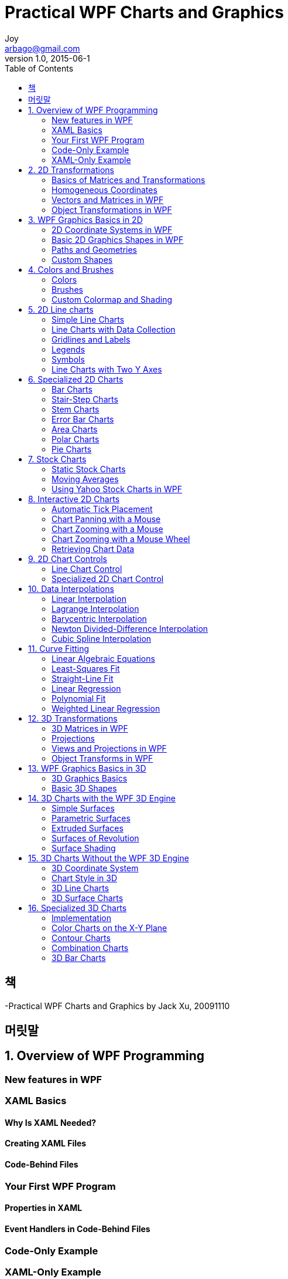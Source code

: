 [[_0_]]
= Practical WPF Charts and Graphics
Joy <arbago@gmail.com>
v1.0, 2015-06-1
:icons: font
:sectanchors:
:imagesdir: images
:homepage: http://arbago.com
:toc: macro

toc::[]

[preface]
== 책

-Practical WPF Charts and Graphics by Jack Xu, 20091110

[preface]
== 머릿말

[[_1_0_0_]]
== 1. Overview of WPF Programming

[[_1_1_1_]]
=== New features in WPF

[[_1_2_2_]]
=== XAML Basics

[[_1_2_2_]]
==== Why Is XAML Needed?

[[_1_2_2_]]
==== Creating XAML Files

[[_1_2_2_]]
==== Code-Behind Files

[[_1_3_3_]]
=== Your First WPF Program

[[_1_3_3_]]
==== Properties in XAML

[[_1_3_3_]]
==== Event Handlers in Code-Behind Files

[[_1_4_4_]]
=== Code-Only Example

[[_1_5_5_]]
=== XAML-Only Example

[[_2_0_5_]]
== 2. 2D Transformations

[[_2_1_6_]]
=== Basics of Matrices and Transformations

[[_2_1_6_]]
==== Vectors and Points

[[_2_1_6_]]
==== Scaling

[[_2_1_6_]]
==== Reflection

[[_2_1_6_]]
==== Rotation

[[_2_1_6_]]
==== Translation

[[_2_2_7_]]
=== Homogeneous Coordinates

[[_2_2_7_]]
==== Translation in Homogeneous Coordinates

[[_2_2_7_]]
==== Scaling in Homogeneous Coordinates

[[_2_2_7_]]
==== Rotation in Homogeneous Coordinates

[[_2_2_7_]]
==== Combining Transforms

[[_2_3_8_]]
=== Vectors and Matrices in WPF

[[_2_3_8_]]
==== Vector Structure

[[_2_3_8_]]
==== Matrix Structure

[[_2_3_8_]]
==== Matrix Operations

[[_2_3_8_]]
==== Matrix Transforms

[[_2_3_8_]]
==== Creating Perpendicular Lines

[[_2_4_9_]]
=== Object Transformations in WPF

[[_2_4_9_]]
==== MatrixTransform Class

[[_2_4_9_]]
==== ScaleTransform Class

[[_2_4_9_]]
==== TranslateTransform Class

[[_2_4_9_]]
==== RotateTransform Class

[[_2_4_9_]]
==== SkewTransform Class

[[_2_4_9_]]
==== Composite Transforms

[[_3_0_9_]]
== 3. WPF Graphics Basics in 2D

[[_3_1_10_]]
=== 2D Coordinate Systems in WPF

[[_3_1_10_]]
==== Default Coordinates

[[_3_1_10_]]
==== Custom Coordinates

[[_3_1_10_]]
==== Custom Coordinates for 2D Charts

[[_3_1_10_]]
==== 2D Viewport

[[_3_1_10_]]
==== Zooming and Panning

[[_3_1_10_]]
==== Resizable Canvas

[[_3_2_11_]]
=== Basic 2D Graphics Shapes in WPF

[[_3_2_11_]]
==== Lines

[[_3_2_11_]]
==== Rectangles and Ellipses

[[_3_2_11_]]
==== Polylines

[[_3_2_11_]]
==== Polygons

[[_3_3_12_]]
=== Paths and Geometries

[[_3_3_12_]]
==== Line, Rectangle, and Ellipse Geometries

[[_3_3_12_]]
==== GeometryGroup Class

[[_3_3_12_]]
==== CombinedGeometry Class

[[_3_3_12_]]
==== PathGeometry Class

[[_3_3_12_]]
==== Lines and Polylines

[[_3_3_12_]]
==== Arcs

[[_3_3_12_]]
==== Bezier Curves

[[_3_3_12_]]
==== Geometry and Mini-Language

[[_3_3_12_]]
==== Hit Testing

[[_3_4_13_]]
=== Custom Shapes

[[_3_4_13_]]
==== Star Class

[[_3_4_13_]]
==== ArrowLine Class

[[_3_4_13_]]
==== Testing Custom Shapes

[[_4_0_13_]]
== 4. Colors and Brushes

[[_4_1_14_]]
=== Colors

[[_4_1_14_]]
==== System Colors

[[_4_1_14_]]
==== Color Picker

[[_4_2_15_]]
=== Brushes

[[_4_2_15_]]
==== SolidColorBrush

[[_4_2_15_]]
==== LinearGradientBrush

[[_4_2_15_]]
==== RadialGradientBrush

[[_4_2_15_]]
==== DrawingBrush

[[_4_3_16_]]
=== Custom Colormap and Shading

[[_4_3_16_]]
==== Custom Colormap Brushes

[[_4_3_16_]]
==== Testing Colormap Brushes

[[_4_3_16_]]
==== Color Shading

[[_4_3_16_]]
==== Testing Color Shading

[[_5_0_16_]]
== 5. 2D Line charts

[[_5_1_17_]]
=== Simple Line Charts

[[_5_1_17_]]
==== Creating Simple Line Charts

[[_5_1_17_]]
==== How It Works

[[_5_2_18_]]
=== Line Charts with Data Collection

[[_5_2_18_]]
==== Chart Style

[[_5_2_18_]]
==== Data Series

[[_5_2_18_]]
==== Data Collection

[[_5_2_18_]]
==== Creating Line Charts

[[_5_3_19_]]
=== Gridlines and Labels

[[_5_3_19_]]
==== Chart Style with Gridlines

[[_5_3_19_]]
==== Creating a Chart with Gridlines

[[_5_4_20_]]
=== Legends

[[_5_4_20_]]
==== Legend Class

[[_5_4_20_]]
==== Creating a Chart with a Legend

[[_5_5_21_]]
=== Symbols

[[_5_5_21_]]
==== Defining Symbols

[[_5_5_21_]]
==== Symbols Class

[[_5_5_21_]]
==== Creating a Chart with Symbols

[[_5_6_22_]]
=== Line Charts with Two Y Axes

[[_5_6_22_]]
==== Why We Need Two Y Axes

[[_5_6_22_]]
==== Chart Style with Two Y Axes

[[_5_6_22_]]
==== DataSeries and DataCollection with Two Y Axes

[[_5_6_22_]]
==== Creating a Chart with Two Y Axes

[[_6_0_22_]]
== 6. Specialized 2D Charts

[[_6_1_23_]]
=== Bar Charts

[[_6_1_23_]]
==== DataSeries for Bar Charts

[[_6_1_23_]]
==== DataCollection for Bar Charts

[[_6_1_23_]]
==== Creating Simple Bar Charts

[[_6_1_23_]]
==== Creating Group Bar Charts

[[_6_1_23_]]
==== Creating Overlay Bar Charts

[[_6_1_23_]]
==== Creating Stacked Bar Charts

[[_6_2_24_]]
=== Stair-Step Charts

[[_6_2_24_]]
==== DataSeries for Stair-Step Charts

[[_6_2_24_]]
==== DataCollection for Stair-Step Charts

[[_6_2_24_]]
==== Creating Stair-Step Charts

[[_6_3_25_]]
=== Stem Charts

[[_6_3_25_]]
==== DataCollection for Stem Charts

[[_6_3_25_]]
==== Creating Stem Charts

[[_6_4_26_]]
=== Error Bar Charts

[[_6_4_26_]]
==== DataSeries for Error Bars

[[_6_4_26_]]
==== DataCollection for Error Bars

[[_6_4_26_]]
==== Creating Error Bar Charts

[[_6_5_27_]]
=== Area Charts

[[_6_5_27_]]
==== DataSeries for Area Charts

[[_6_5_27_]]
==== DataCollection for Area Charts

[[_6_5_27_]]
==== Creating Area Charts

[[_6_6_28_]]
=== Polar Charts

[[_6_6_28_]]
==== Chart Style for Polar Charts

[[_6_6_28_]]
==== DataCollection for Polar Charts

[[_6_6_28_]]
==== Creating Polar Charts

[[_6_7_29_]]
=== Pie Charts

[[_6_7_29_]]
==== Pie Chart Style

[[_6_7_29_]]
==== Legend for Pie Charts

[[_6_7_29_]]
==== Creating Pie Charts

[[_7_0_29_]]
== 7. Stock Charts

[[_7_1_30_]]
=== Static Stock Charts

[[_7_1_30_]]
==== Text File Reader

[[_7_1_30_]]
==== DataSeries and DataCollection for Stock Charts

[[_7_1_30_]]
==== Hi-Lo Stock Charts

[[_7_1_30_]]
==== Hi-Lo Open-Close Stock Charts

[[_7_1_30_]]
==== Candlestick Stock Charts

[[_7_2_31_]]
=== Moving Averages

[[_7_2_31_]]
==== Simple Moving Averages

[[_7_2_31_]]
==== Implementation

[[_7_2_31_]]
==== Creating SMA Curves

[[_7_2_31_]]
==== Weighted Moving Averages

[[_7_2_31_]]
==== Implementation

[[_7_2_31_]]
==== Creating WMA Curves

[[_7_2_31_]]
==== Exponential Moving Averages

[[_7_2_31_]]
==== Implementation

[[_7_2_31_]]
==== Creating EMA Curves

[[_7_3_32_]]
=== Using Yahoo Stock Charts in WPF

[[_7_3_32_]]
==== Connecting to Yahoo Stock Charts

[[_7_3_32_]]
==== Creating Yahoo Stock Charts in WPF

[[_8_0_32_]]
== 8. Interactive 2D Charts

[[_8_1_33_]]
=== Automatic Tick Placement

[[_8_1_33_]]
==== Optimal Tick Spacing

[[_8_1_33_]]
==== Creating Charts with Automatic Ticks

[[_8_2_34_]]
=== Chart Panning with a Mouse

[[_8_3_35_]]
=== Chart Zooming with a Mouse

[[_8_4_36_]]
=== Chart Zooming with a Mouse Wheel

[[_8_5_37_]]
=== Retrieving Chart Data

[[_9_0_37_]]
== 9. 2D Chart Controls

[[_9_1_38_]]
=== Line Chart Control

[[_9_1_38_]]
==== Defining Dependency Properties

[[_9_1_38_]]
==== Using the Line Chart Control

[[_9_1_38_]]
==== Creating a Simple Line Chart

[[_9_1_38_]]
==== Creating Multiple Line Charts

[[_9_2_39_]]
=== Specialized 2D Chart Control

[[_9_2_39_]]
==== Bar Chart Control

[[_9_2_39_]]
==== Implementation

[[_9_2_39_]]
==== Creating Bar Charts

[[_9_2_39_]]
==== Creating Multiple Bar Charts

[[_9_2_39_]]
==== Stair-Step Chart Control

[[_9_2_39_]]
==== Implementation

[[_9_2_39_]]
==== Creating Stair-Step Charts

[[_9_2_39_]]
==== Stem Chart Control

[[_9_2_39_]]
==== Implementation

[[_9_2_39_]]
==== Creating Stem Charts

[[_9_2_39_]]
==== Error Bar Control

[[_9_2_39_]]
==== Implementation

[[_9_2_39_]]
==== Creating Error Bar Charts

[[_9_2_39_]]
==== Area Chart Control

[[_9_2_39_]]
==== Implementation

[[_9_2_39_]]
==== Creating Area Charts

[[_9_2_39_]]
==== Polar Chart Control

[[_9_2_39_]]
==== Implementation

[[_9_2_39_]]
==== Creating Polar Charts

[[_9_2_39_]]
==== Pie Chart Control

[[_9_2_39_]]
==== Implementation

[[_9_2_39_]]
==== Creating Pie Charts

[[_9_2_39_]]
==== Creating Multiple Charts

[[_10_0_39_]]
== 10. Data Interpolations

[[_10_1_40_]]
=== Linear Interpolation

[[_10_1_40_]]
==== Algorithm

[[_10_1_40_]]
==== Implementation

[[_10_1_40_]]
==== Testing Linear Interpolation

[[_10_2_41_]]
=== Lagrange Interpolation

[[_10_2_41_]]
==== Algorithm

[[_10_2_41_]]
==== Implementation

[[_10_2_41_]]
==== Testing Lagrange Interpolation

[[_10_3_42_]]
=== Barycentric Interpolation

[[_10_3_42_]]
==== Algorithm

[[_10_3_42_]]
==== Implementation

[[_10_3_42_]]
==== Testing Barycentric interpolation

[[_10_4_43_]]
=== Newton Divided-Difference Interpolation

[[_10_4_43_]]
==== Algorithm

[[_10_4_43_]]
==== Implementation

[[_10_4_43_]]
==== Testing Newton Divided-Difference Interpolation

[[_10_5_44_]]
=== Cubic Spline Interpolation

[[_10_5_44_]]
==== Algorithm

[[_10_5_44_]]
==== Implementation

[[_10_5_44_]]
==== Testing Cubic Spline Interpolation

[[_11_0_44_]]
== 11. Curve Fitting

[[_11_1_45_]]
=== Linear Algebraic Equations

[[_11_1_45_]]
==== Gauss-Jordan Algorithm

[[_11_1_45_]]
==== Implementation

[[_11_2_46_]]
=== Least-Squares Fit

[[_11_3_47_]]
=== Straight-Line Fit

[[_11_3_47_]]
==== Implementation

[[_11_3_47_]]
==== Testing Straight-Line Fit

[[_11_4_48_]]
=== Linear Regression

[[_11_4_48_]]
==== Implementation

[[_11_4_48_]]
==== Testing Linear Regression

[[_11_5_49_]]
=== Polynomial Fit

[[_11_5_49_]]
==== Implementation

[[_11_5_49_]]
==== Testing Polynomial Fit

[[_11_6_50_]]
=== Weighted Linear Regression

[[_11_6_50_]]
==== Implementation

[[_11_6_50_]]
==== Exponential-Function Fit

[[_12_0_50_]]
== 12. 3D Transformations

[[_12_1_51_]]
=== 3D Matrices in WPF

[[_12_1_51_]]
==== 3D Points and Vectors

[[_12_1_51_]]
==== Matrix3D Structure

[[_12_1_51_]]
==== Matrix3D Operations

[[_12_1_51_]]
==== Matrix3D Transforms

[[_12_1_51_]]
==== Rotation and Quaternion

[[_12_2_52_]]
=== Projections

[[_12_2_52_]]
==== Orthographic Projections

[[_12_2_52_]]
==== Multiview Projections

[[_12_2_52_]]
==== Axonometric Projections

[[_12_2_52_]]
==== Perspective Projections

[[_12_2_52_]]
==== One-Point Perspective Projections

[[_12_2_52_]]
==== Two-Point Perspective Projections

[[_12_2_52_]]
==== Three-Point Perspective Projections

[[_12_2_52_]]
==== Perspective Projection Matrix

[[_12_3_53_]]
=== Views and Projections in WPF

[[_12_3_53_]]
==== View Transform

[[_12_3_53_]]
==== Perspective Projection

[[_12_3_53_]]
==== View Frustum

[[_12_3_53_]]
==== Perspective Transform Matrix

[[_12_3_53_]]
==== Implementing Perspective Transforms

[[_12_3_53_]]
==== Testing Perspective Projections

[[_12_3_53_]]
==== Orthographic Projection

[[_12_3_53_]]
==== Orthographic Transform Matrix

[[_12_3_53_]]
==== Implementing Orthographic Transforms

[[_12_3_53_]]
==== Testing Orthographic Projections

[[_12_4_54_]]
=== Object Transforms in WPF

[[_12_4_54_]]
==== ScaleTransform3D Class

[[_12_4_54_]]
==== TranslateTransform3D class

[[_12_4_54_]]
==== RotateTransform3D Class

[[_12_4_54_]]
==== MatrixTransform3D Class

[[_12_4_54_]]
==== Combining Transforms

[[_13_0_54_]]
== 13. WPF Graphics Basics in 3D

[[_13_1_55_]]
=== 3D Graphics Basics

[[_13_1_55_]]
==== Viewport3D

[[_13_1_55_]]
==== 3D Objects in WPF

[[_13_1_55_]]
==== Geometry and Mesh

[[_13_1_55_]]
==== GeometryModel3D and Surfaces

[[_13_1_55_]]
==== Illuminating the Scene

[[_13_1_55_]]
==== Camera Position

[[_13_1_55_]]
==== Simple Triangle in 3D

[[_13_2_56_]]
=== Basic 3D Shapes

[[_13_2_56_]]
==== Coordinate Axes and Wireframe

[[_13_2_56_]]
==== Creating a Cube

[[_13_2_56_]]
==== Creating a Sphere

[[_13_2_56_]]
==== Creating a Cylinder

[[_13_2_56_]]
==== Creating a Cone

[[_13_2_56_]]
==== Creating a Torus

[[_14_0_56_]]
== 14. 3D Charts with the WPF 3D Engine

[[_14_1_57_]]
=== Simple Surfaces

[[_14_1_57_]]
==== Rectangular Meshes

[[_14_1_57_]]
==== SimpleSurface Class

[[_14_1_57_]]
==== Creating Simple Surfaces

[[_14_2_58_]]
=== Parametric Surfaces

[[_14_2_58_]]
==== ParametricSurface Class

[[_14_2_58_]]
==== Creating Parametric Surfaces

[[_14_2_58_]]
==== Helicoid Surface

[[_14_2_58_]]
==== Sphere Surface

[[_14_2_58_]]
==== Torus Surface

[[_14_2_58_]]
==== Quadric Surfaces

[[_14_3_59_]]
=== Extruded Surfaces

[[_14_3_59_]]
==== ExtrudeSurface Class

[[_14_3_59_]]
==== Creating Extruded Surfaces

[[_14_4_60_]]
=== Surfaces of Revolution

[[_14_4_60_]]
==== RotateSurface Class

[[_14_4_60_]]
==== Creating Surfaces of Revolution

[[_14_5_61_]]
=== Surface Shading

[[_14_5_61_]]
==== SurfaceShading Class

[[_14_5_61_]]
==== Creating Shaded Surfaces

[[_15_0_61_]]
== 15. 3D Charts Without the WPF 3D Engine

[[_15_1_62_]]
=== 3D Coordinate System

[[_15_1_62_]]
==== Azimuth and Elevation View

[[_15_1_62_]]
==== Creating a Cube

[[_15_2_63_]]
=== Chart Style in 3D

[[_15_2_63_]]
==== 3D Coordinate Axes

[[_15_2_63_]]
==== Gridlines

[[_15_2_63_]]
==== Labels

[[_15_2_63_]]
==== Testing the Project

[[_15_3_64_]]
=== 3D Line Charts

[[_15_3_64_]]
==== Implementation

[[_15_3_64_]]
==== Testing the Project

[[_15_4_65_]]
=== 3D Surface Charts

[[_15_4_65_]]
==== Implementation

[[_15_4_65_]]
==== DataSeries Class

[[_15_4_65_]]
==== Chart Functions

[[_15_4_65_]]
==== DrawSurfaceChart Class

[[_15_4_65_]]
==== Mesh Charts

[[_15_4_65_]]
==== Curtain Charts

[[_15_4_65_]]
==== Waterfall Charts

[[_15_4_65_]]
==== Surface Charts

[[_16_0_65_]]
== 16. Specialized 3D Charts

[[_16_1_66_]]
=== Implementation

[[_16_1_66_]]
==== 2D Chart Style

[[_16_1_66_]]
==== Draw3DChart Class

[[_16_2_67_]]
=== Color Charts on the X-Y Plane

[[_16_2_67_]]
==== Implementation

[[_16_2_67_]]
==== Testing X-Y Color Charts

[[_16_3_68_]]
=== Contour Charts

[[_16_3_68_]]
==== Algorithm

[[_16_3_68_]]
==== Implementation

[[_16_3_68_]]
==== Testing Contour Charts

[[_16_4_69_]]
=== Combination Charts

[[_16_4_69_]]
==== X-Y Charts in 3D

[[_16_4_69_]]
==== Contour Charts in 3D

[[_16_4_69_]]
==== Filled Contour Charts

[[_16_4_69_]]
==== Mesh Contour Charts

[[_16_4_69_]]
==== Surface Contour Charts

[[_16_4_69_]]
==== Surface-Filled Contour Charts

[[_16_5_70_]]
=== 3D Bar Charts

[[_16_5_70_]]
==== Implementation

[[_16_5_70_]]
==== Testing 3D Bar Charts
